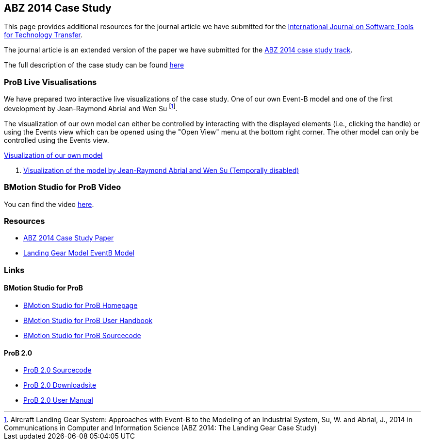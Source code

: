 [[abz14]]
== ABZ 2014 Case Study

This page provides additional resources for the journal article we have submitted for the
http://sttt.cs.uni-dortmund.de/[International Journal on Software Tools for Technology Transfer].

The journal article is an extended version of the paper we have submitted for the
http://www.irit.fr/ABZ2014/casestudy.html[ABZ 2014 case study track].

The full description of the case study can be found https://www3.hhu.de/stups/prob/images/d/df/Landing_system.pdf[here]

[[prob-live-visualisations]]
=== ProB Live Visualisations

We have prepared two interactive live visualizations of the case study.
One of our own Event-B model and one of the first development by
Jean-Raymond Abrial and Wen Su footnote:[Aircraft Landing Gear System:
Approaches with Event-B to the Modeling of an Industrial System, Su, W.
and Abrial, J., 2014 in Communications in Computer and Information
Science (ABZ 2014: The Landing Gear Case Study)].

The visualization of our own model can either be controlled by
interacting with the displayed elements (i.e., clicking the handle) or
using the Events view which can be opened using the "Open View" menu
at the bottom right corner. The other model can only be controlled using
the Events view.

http://wyvern.cs.uni-duesseldorf.de/bms/landing.html[Visualization of our own model]

1.  http://wyvern.cs.uni-duesseldorf.de:18080/bms/vis_dev1_fixed/landinggear.html[Visualization
of the model by Jean-Raymond Abrial and Wen Su (Temporally disabled)]

[[bmotion-studio-for-prob-video]]
=== BMotion Studio for ProB Video

ifdef::basebackend-html[]
++++
<script>
video::wFr_pEjbpqo[youtube]
</script>
++++
endif::[]

You can find the video https://youtu.be/wFr_pEjbpqo[here].


=== Resources


* https://www3.hhu.de/stups/downloads/pdf/abz14casestudy.pdf[ABZ 2014 Case Study Paper]

* https://www3.hhu.de/stups/prob/images/7/77/LandingGear.zip[Landing Gear Model EventB Model]

=== Links

[[bmotion-studio-for-prob]]
==== BMotion Studio for ProB


* https://www3.hhu.de/stups/prob/index.php/BMotion_Studio[BMotion Studio
for ProB Homepage]
* https://www3.hhu.de/stups/handbook/bmotion/current/html[BMotion Studio
for ProB User Handbook]
* https://github.com/ladenberger/bmotion-prob[BMotion Studio for ProB
Sourcecode]

[[prob-2.0]]
==== ProB 2.0

* https://github.com/bendisposto/prob2[ProB 2.0 Sourcecode]
* https://www3.hhu.de/stups/downloads/[ProB 2.0 Downloadsite]
* https://www3.hhu.de/stups/handbook/prob2/prob_tcltk.html[ProB 2.0 User Manual]
